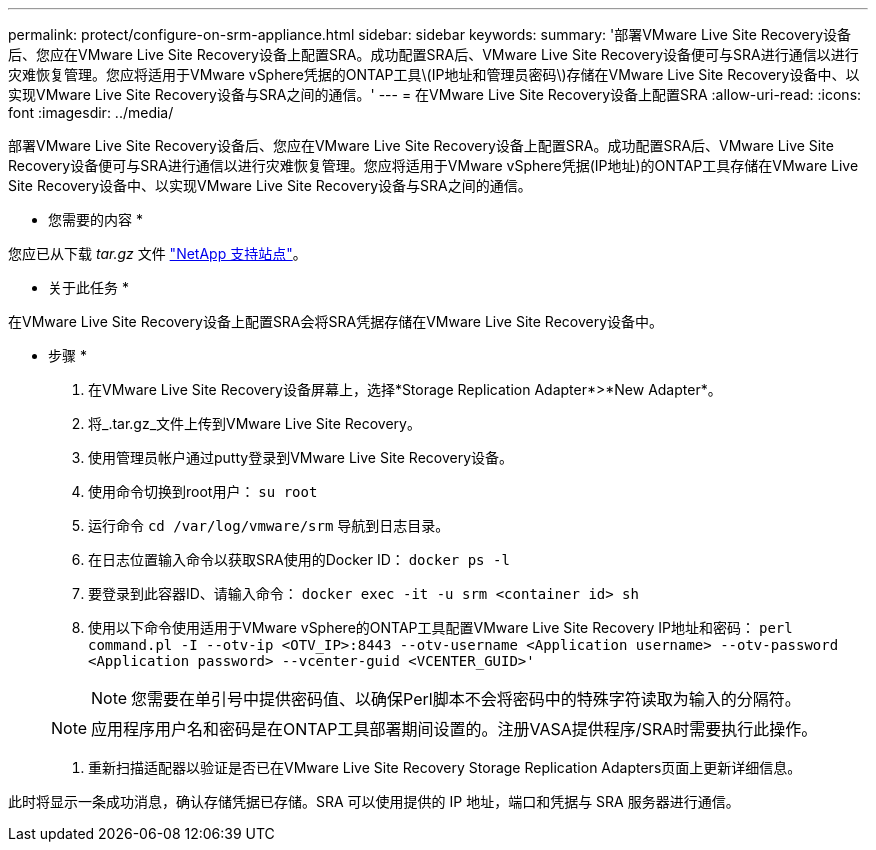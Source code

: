 ---
permalink: protect/configure-on-srm-appliance.html 
sidebar: sidebar 
keywords:  
summary: '部署VMware Live Site Recovery设备后、您应在VMware Live Site Recovery设备上配置SRA。成功配置SRA后、VMware Live Site Recovery设备便可与SRA进行通信以进行灾难恢复管理。您应将适用于VMware vSphere凭据的ONTAP工具\(IP地址和管理员密码\)存储在VMware Live Site Recovery设备中、以实现VMware Live Site Recovery设备与SRA之间的通信。' 
---
= 在VMware Live Site Recovery设备上配置SRA
:allow-uri-read: 
:icons: font
:imagesdir: ../media/


[role="lead"]
部署VMware Live Site Recovery设备后、您应在VMware Live Site Recovery设备上配置SRA。成功配置SRA后、VMware Live Site Recovery设备便可与SRA进行通信以进行灾难恢复管理。您应将适用于VMware vSphere凭据(IP地址)的ONTAP工具存储在VMware Live Site Recovery设备中、以实现VMware Live Site Recovery设备与SRA之间的通信。

* 您需要的内容 *

您应已从下载 _tar.gz_ 文件 https://mysupport.netapp.com/site/products/all/details/otv/downloads-tab["NetApp 支持站点"]。

* 关于此任务 *

在VMware Live Site Recovery设备上配置SRA会将SRA凭据存储在VMware Live Site Recovery设备中。

* 步骤 *

. 在VMware Live Site Recovery设备屏幕上，选择*Storage Replication Adapter*>*New Adapter*。
. 将_.tar.gz_文件上传到VMware Live Site Recovery。
. 使用管理员帐户通过putty登录到VMware Live Site Recovery设备。
. 使用命令切换到root用户： `su root`
. 运行命令 `cd /var/log/vmware/srm` 导航到日志目录。
. 在日志位置输入命令以获取SRA使用的Docker ID： `docker ps -l`
. 要登录到此容器ID、请输入命令： `docker exec -it -u srm <container id> sh`
. 使用以下命令使用适用于VMware vSphere的ONTAP工具配置VMware Live Site Recovery IP地址和密码： `perl command.pl -I --otv-ip <OTV_IP>:8443 --otv-username <Application username> --otv-password <Application password> --vcenter-guid <VCENTER_GUID>'`
+

NOTE: 您需要在单引号中提供密码值、以确保Perl脚本不会将密码中的特殊字符读取为输入的分隔符。

+

NOTE: 应用程序用户名和密码是在ONTAP工具部署期间设置的。注册VASA提供程序/SRA时需要执行此操作。

. 重新扫描适配器以验证是否已在VMware Live Site Recovery Storage Replication Adapters页面上更新详细信息。


此时将显示一条成功消息，确认存储凭据已存储。SRA 可以使用提供的 IP 地址，端口和凭据与 SRA 服务器进行通信。
